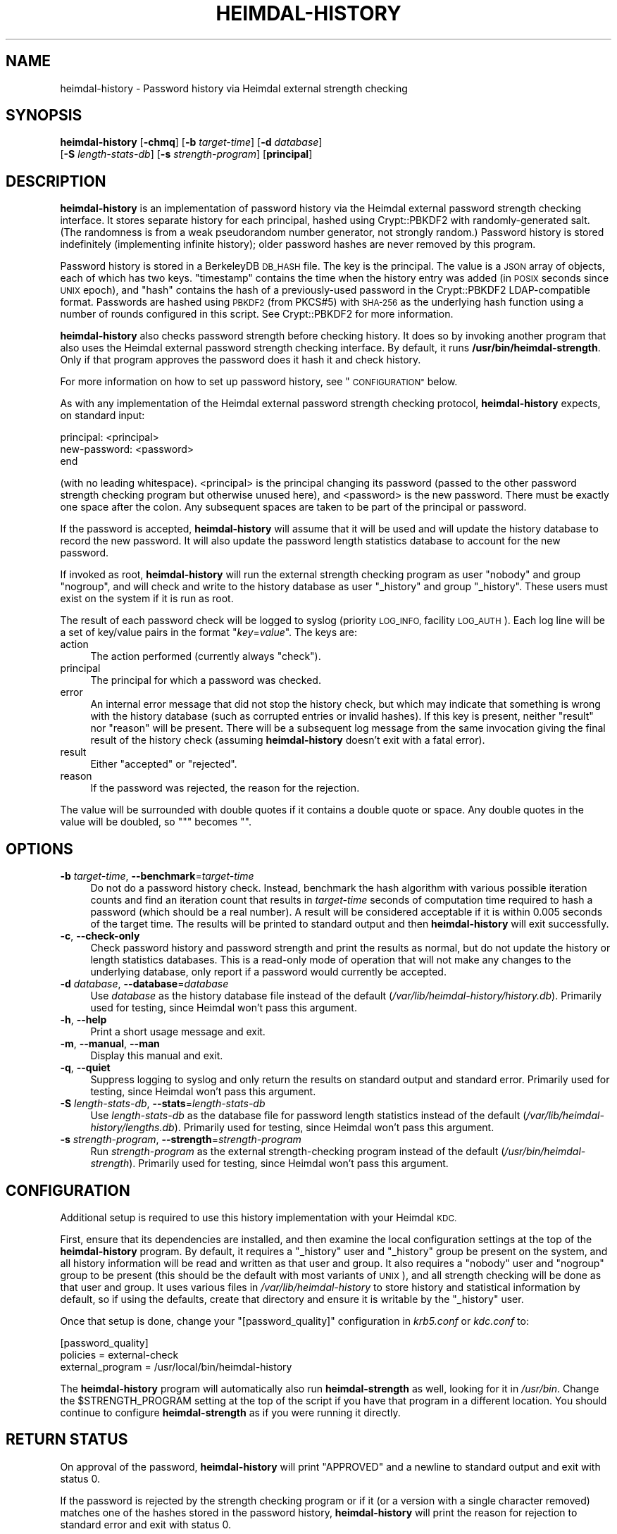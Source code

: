 .\" Automatically generated by Pod::Man 4.11 (Pod::Simple 3.35)
.\"
.\" Standard preamble:
.\" ========================================================================
.de Sp \" Vertical space (when we can't use .PP)
.if t .sp .5v
.if n .sp
..
.de Vb \" Begin verbatim text
.ft CW
.nf
.ne \\$1
..
.de Ve \" End verbatim text
.ft R
.fi
..
.\" Set up some character translations and predefined strings.  \*(-- will
.\" give an unbreakable dash, \*(PI will give pi, \*(L" will give a left
.\" double quote, and \*(R" will give a right double quote.  \*(C+ will
.\" give a nicer C++.  Capital omega is used to do unbreakable dashes and
.\" therefore won't be available.  \*(C` and \*(C' expand to `' in nroff,
.\" nothing in troff, for use with C<>.
.tr \(*W-
.ds C+ C\v'-.1v'\h'-1p'\s-2+\h'-1p'+\s0\v'.1v'\h'-1p'
.ie n \{\
.    ds -- \(*W-
.    ds PI pi
.    if (\n(.H=4u)&(1m=24u) .ds -- \(*W\h'-12u'\(*W\h'-12u'-\" diablo 10 pitch
.    if (\n(.H=4u)&(1m=20u) .ds -- \(*W\h'-12u'\(*W\h'-8u'-\"  diablo 12 pitch
.    ds L" ""
.    ds R" ""
.    ds C` ""
.    ds C' ""
'br\}
.el\{\
.    ds -- \|\(em\|
.    ds PI \(*p
.    ds L" ``
.    ds R" ''
.    ds C`
.    ds C'
'br\}
.\"
.\" Escape single quotes in literal strings from groff's Unicode transform.
.ie \n(.g .ds Aq \(aq
.el       .ds Aq '
.\"
.\" If the F register is >0, we'll generate index entries on stderr for
.\" titles (.TH), headers (.SH), subsections (.SS), items (.Ip), and index
.\" entries marked with X<> in POD.  Of course, you'll have to process the
.\" output yourself in some meaningful fashion.
.\"
.\" Avoid warning from groff about undefined register 'F'.
.de IX
..
.nr rF 0
.if \n(.g .if rF .nr rF 1
.if (\n(rF:(\n(.g==0)) \{\
.    if \nF \{\
.        de IX
.        tm Index:\\$1\t\\n%\t"\\$2"
..
.        if !\nF==2 \{\
.            nr % 0
.            nr F 2
.        \}
.    \}
.\}
.rr rF
.\"
.\" Accent mark definitions (@(#)ms.acc 1.5 88/02/08 SMI; from UCB 4.2).
.\" Fear.  Run.  Save yourself.  No user-serviceable parts.
.    \" fudge factors for nroff and troff
.if n \{\
.    ds #H 0
.    ds #V .8m
.    ds #F .3m
.    ds #[ \f1
.    ds #] \fP
.\}
.if t \{\
.    ds #H ((1u-(\\\\n(.fu%2u))*.13m)
.    ds #V .6m
.    ds #F 0
.    ds #[ \&
.    ds #] \&
.\}
.    \" simple accents for nroff and troff
.if n \{\
.    ds ' \&
.    ds ` \&
.    ds ^ \&
.    ds , \&
.    ds ~ ~
.    ds /
.\}
.if t \{\
.    ds ' \\k:\h'-(\\n(.wu*8/10-\*(#H)'\'\h"|\\n:u"
.    ds ` \\k:\h'-(\\n(.wu*8/10-\*(#H)'\`\h'|\\n:u'
.    ds ^ \\k:\h'-(\\n(.wu*10/11-\*(#H)'^\h'|\\n:u'
.    ds , \\k:\h'-(\\n(.wu*8/10)',\h'|\\n:u'
.    ds ~ \\k:\h'-(\\n(.wu-\*(#H-.1m)'~\h'|\\n:u'
.    ds / \\k:\h'-(\\n(.wu*8/10-\*(#H)'\z\(sl\h'|\\n:u'
.\}
.    \" troff and (daisy-wheel) nroff accents
.ds : \\k:\h'-(\\n(.wu*8/10-\*(#H+.1m+\*(#F)'\v'-\*(#V'\z.\h'.2m+\*(#F'.\h'|\\n:u'\v'\*(#V'
.ds 8 \h'\*(#H'\(*b\h'-\*(#H'
.ds o \\k:\h'-(\\n(.wu+\w'\(de'u-\*(#H)/2u'\v'-.3n'\*(#[\z\(de\v'.3n'\h'|\\n:u'\*(#]
.ds d- \h'\*(#H'\(pd\h'-\w'~'u'\v'-.25m'\f2\(hy\fP\v'.25m'\h'-\*(#H'
.ds D- D\\k:\h'-\w'D'u'\v'-.11m'\z\(hy\v'.11m'\h'|\\n:u'
.ds th \*(#[\v'.3m'\s+1I\s-1\v'-.3m'\h'-(\w'I'u*2/3)'\s-1o\s+1\*(#]
.ds Th \*(#[\s+2I\s-2\h'-\w'I'u*3/5'\v'-.3m'o\v'.3m'\*(#]
.ds ae a\h'-(\w'a'u*4/10)'e
.ds Ae A\h'-(\w'A'u*4/10)'E
.    \" corrections for vroff
.if v .ds ~ \\k:\h'-(\\n(.wu*9/10-\*(#H)'\s-2\u~\d\s+2\h'|\\n:u'
.if v .ds ^ \\k:\h'-(\\n(.wu*10/11-\*(#H)'\v'-.4m'^\v'.4m'\h'|\\n:u'
.    \" for low resolution devices (crt and lpr)
.if \n(.H>23 .if \n(.V>19 \
\{\
.    ds : e
.    ds 8 ss
.    ds o a
.    ds d- d\h'-1'\(ga
.    ds D- D\h'-1'\(hy
.    ds th \o'bp'
.    ds Th \o'LP'
.    ds ae ae
.    ds Ae AE
.\}
.rm #[ #] #H #V #F C
.\" ========================================================================
.\"
.IX Title "HEIMDAL-HISTORY 1"
.TH HEIMDAL-HISTORY 1 "2020-05-17" "3.2" "krb5-strength"
.\" For nroff, turn off justification.  Always turn off hyphenation; it makes
.\" way too many mistakes in technical documents.
.if n .ad l
.nh
.SH "NAME"
heimdal\-history \- Password history via Heimdal external strength checking
.SH "SYNOPSIS"
.IX Header "SYNOPSIS"
\&\fBheimdal-history\fR [\fB\-chmq\fR] [\fB\-b\fR \fItarget-time\fR] [\fB\-d\fR \fIdatabase\fR]
    [\fB\-S\fR \fIlength-stats-db\fR] [\fB\-s\fR \fIstrength-program\fR] [\fBprincipal\fR]
.SH "DESCRIPTION"
.IX Header "DESCRIPTION"
\&\fBheimdal-history\fR is an implementation of password history via the Heimdal
external password strength checking interface.  It stores separate history for
each principal, hashed using Crypt::PBKDF2 with randomly-generated salt.  (The
randomness is from a weak pseudorandom number generator, not strongly random.)
Password history is stored indefinitely (implementing infinite history); older
password hashes are never removed by this program.
.PP
Password history is stored in a BerkeleyDB \s-1DB_HASH\s0 file.  The key is the
principal.  The value is a \s-1JSON\s0 array of objects, each of which has two keys.
\&\f(CW\*(C`timestamp\*(C'\fR contains the time when the history entry was added (in \s-1POSIX\s0
seconds since \s-1UNIX\s0 epoch), and \f(CW\*(C`hash\*(C'\fR contains the hash of a previously-used
password in the Crypt::PBKDF2 LDAP-compatible format.  Passwords are hashed
using \s-1PBKDF2\s0 (from PKCS#5) with \s-1SHA\-256\s0 as the underlying hash function using
a number of rounds configured in this script.  See Crypt::PBKDF2 for more
information.
.PP
\&\fBheimdal-history\fR also checks password strength before checking history.  It
does so by invoking another program that also uses the Heimdal external
password strength checking interface.  By default, it runs
\&\fB/usr/bin/heimdal\-strength\fR.  Only if that program approves the password does
it hash it and check history.
.PP
For more information on how to set up password history, see \*(L"\s-1CONFIGURATION\*(R"\s0
below.
.PP
As with any implementation of the Heimdal external password strength checking
protocol, \fBheimdal-history\fR expects, on standard input:
.PP
.Vb 3
\&    principal: <principal>
\&    new\-password: <password>
\&    end
.Ve
.PP
(with no leading whitespace).  <principal> is the principal changing its
password (passed to the other password strength checking program but otherwise
unused here), and <password> is the new password.  There must be exactly one
space after the colon.  Any subsequent spaces are taken to be part of the
principal or password.
.PP
If the password is accepted, \fBheimdal-history\fR will assume that it will be
used and will update the history database to record the new password.  It will
also update the password length statistics database to account for the new
password.
.PP
If invoked as root, \fBheimdal-history\fR will run the external strength checking
program as user \f(CW\*(C`nobody\*(C'\fR and group \f(CW\*(C`nogroup\*(C'\fR, and will check and write to
the history database as user \f(CW\*(C`_history\*(C'\fR and group \f(CW\*(C`_history\*(C'\fR.  These users
must exist on the system if it is run as root.
.PP
The result of each password check will be logged to syslog (priority \s-1LOG_INFO,\s0
facility \s-1LOG_AUTH\s0).  Each log line will be a set of key/value pairs in the
format \f(CW\*(C`\f(CIkey\f(CW=\f(CIvalue\f(CW\*(C'\fR.  The keys are:
.IP "action" 4
.IX Item "action"
The action performed (currently always \f(CW\*(C`check\*(C'\fR).
.IP "principal" 4
.IX Item "principal"
The principal for which a password was checked.
.IP "error" 4
.IX Item "error"
An internal error message that did not stop the history check, but which may
indicate that something is wrong with the history database (such as corrupted
entries or invalid hashes).  If this key is present, neither \f(CW\*(C`result\*(C'\fR nor
\&\f(CW\*(C`reason\*(C'\fR will be present.  There will be a subsequent log message from the
same invocation giving the final result of the history check (assuming
\&\fBheimdal-history\fR doesn't exit with a fatal error).
.IP "result" 4
.IX Item "result"
Either \f(CW\*(C`accepted\*(C'\fR or \f(CW\*(C`rejected\*(C'\fR.
.IP "reason" 4
.IX Item "reason"
If the password was rejected, the reason for the rejection.
.PP
The value will be surrounded with double quotes if it contains a double quote
or space.  Any double quotes in the value will be doubled, so \f(CW\*(C`"\*(C'\fR becomes
\&\f(CW""\fR.
.SH "OPTIONS"
.IX Header "OPTIONS"
.IP "\fB\-b\fR \fItarget-time\fR, \fB\-\-benchmark\fR=\fItarget-time\fR" 4
.IX Item "-b target-time, --benchmark=target-time"
Do not do a password history check.  Instead, benchmark the hash algorithm
with various possible iteration counts and find an iteration count that
results in \fItarget-time\fR seconds of computation time required to hash a
password (which should be a real number).  A result will be considered
acceptable if it is within 0.005 seconds of the target time.  The results will
be printed to standard output and then \fBheimdal-history\fR will exit
successfully.
.IP "\fB\-c\fR, \fB\-\-check\-only\fR" 4
.IX Item "-c, --check-only"
Check password history and password strength and print the results as normal,
but do not update the history or length statistics databases.  This is a
read-only mode of operation that will not make any changes to the underlying
database, only report if a password would currently be accepted.
.IP "\fB\-d\fR \fIdatabase\fR, \fB\-\-database\fR=\fIdatabase\fR" 4
.IX Item "-d database, --database=database"
Use \fIdatabase\fR as the history database file instead of the default
(\fI/var/lib/heimdal\-history/history.db\fR).  Primarily used for testing, since
Heimdal won't pass this argument.
.IP "\fB\-h\fR, \fB\-\-help\fR" 4
.IX Item "-h, --help"
Print a short usage message and exit.
.IP "\fB\-m\fR, \fB\-\-manual\fR, \fB\-\-man\fR" 4
.IX Item "-m, --manual, --man"
Display this manual and exit.
.IP "\fB\-q\fR, \fB\-\-quiet\fR" 4
.IX Item "-q, --quiet"
Suppress logging to syslog and only return the results on standard output and
standard error.  Primarily used for testing, since Heimdal won't pass this
argument.
.IP "\fB\-S\fR \fIlength-stats-db\fR, \fB\-\-stats\fR=\fIlength-stats-db\fR" 4
.IX Item "-S length-stats-db, --stats=length-stats-db"
Use \fIlength-stats-db\fR as the database file for password length statistics
instead of the default (\fI/var/lib/heimdal\-history/lengths.db\fR).  Primarily
used for testing, since Heimdal won't pass this argument.
.IP "\fB\-s\fR \fIstrength-program\fR, \fB\-\-strength\fR=\fIstrength-program\fR" 4
.IX Item "-s strength-program, --strength=strength-program"
Run \fIstrength-program\fR as the external strength-checking program instead of
the default (\fI/usr/bin/heimdal\-strength\fR).  Primarily used for testing, since
Heimdal won't pass this argument.
.SH "CONFIGURATION"
.IX Header "CONFIGURATION"
Additional setup is required to use this history implementation with your
Heimdal \s-1KDC.\s0
.PP
First, ensure that its dependencies are installed, and then examine the local
configuration settings at the top of the \fBheimdal-history\fR program.  By
default, it requires a \f(CW\*(C`_history\*(C'\fR user and \f(CW\*(C`_history\*(C'\fR group be present on
the system, and all history information will be read and written as that user
and group.  It also requires a \f(CW\*(C`nobody\*(C'\fR user and \f(CW\*(C`nogroup\*(C'\fR group to be
present (this should be the default with most variants of \s-1UNIX\s0), and all
strength checking will be done as that user and group.  It uses various files
in \fI/var/lib/heimdal\-history\fR to store history and statistical information by
default, so if using the defaults, create that directory and ensure it is
writable by the \f(CW\*(C`_history\*(C'\fR user.
.PP
Once that setup is done, change your \f(CW\*(C`[password_quality]\*(C'\fR configuration in
\&\fIkrb5.conf\fR or \fIkdc.conf\fR to:
.PP
.Vb 3
\&    [password_quality]
\&        policies         = external\-check
\&        external_program = /usr/local/bin/heimdal\-history
.Ve
.PP
The \fBheimdal-history\fR program will automatically also run \fBheimdal-strength\fR
as well, looking for it in \fI/usr/bin\fR.  Change the \f(CW$STRENGTH_PROGRAM\fR
setting at the top of the script if you have that program in a different
location.  You should continue to configure \fBheimdal-strength\fR as if you were
running it directly.
.SH "RETURN STATUS"
.IX Header "RETURN STATUS"
On approval of the password, \fBheimdal-history\fR will print \f(CW\*(C`APPROVED\*(C'\fR and a
newline to standard output and exit with status 0.
.PP
If the password is rejected by the strength checking program or if it (or a
version with a single character removed) matches one of the hashes stored in
the password history, \fBheimdal-history\fR will print the reason for rejection
to standard error and exit with status 0.
.PP
On any internal error, \fBheimdal-history\fR will print the error to standard
error and exit with a non-zero status.
.SH "FILES"
.IX Header "FILES"
.IP "\fI/usr/bin/heimdal\-strength\fR" 4
.IX Item "/usr/bin/heimdal-strength"
The default password strength checking program.  This program must follow the
Heimdal external password strength checking \s-1API.\s0
.IP "\fI/var/lib/heimdal\-history/history.db\fR" 4
.IX Item "/var/lib/heimdal-history/history.db"
The default database path.  If \fBheimdal-strength\fR is run as root, this file
needs to be readable and writable by user \f(CW\*(C`_history\*(C'\fR and group \f(CW\*(C`_history\*(C'\fR.
If it doesn't exist, it will be created with mode 0600.
.IP "\fI/var/lib/heimdal\-history/history.db.lock\fR" 4
.IX Item "/var/lib/heimdal-history/history.db.lock"
The lock file used to synchronize access to the history database.  As with the
history database, if \fBheimdal-strength\fR is run as root, this file needs to be
readable and writable by user \f(CW\*(C`_history\*(C'\fR and group \f(CW\*(C`_history\*(C'\fR.
.IP "\fI/var/lib/heimdal\-history/lengths.db\fR" 4
.IX Item "/var/lib/heimdal-history/lengths.db"
The default length statistics path, which will be a BerkeleyDB \s-1DB_HASH\s0 file of
password lengths to counts of passwords with that length.  If
\&\fBheimdal-strength\fR is run as root, this file needs to be readable and
writable by user \f(CW\*(C`_history\*(C'\fR and group \f(CW\*(C`_history\*(C'\fR.  If it doesn't exist, it
will be created with mode 0600.
.IP "\fI/var/lib/heimdal\-history/lengths.db.lock\fR" 4
.IX Item "/var/lib/heimdal-history/lengths.db.lock"
The lock file used to synchronize access to the length statistics database.
As with the length statistics database, if \fBheimdal-strength\fR is run as root,
this file needs to be readable and writable by user \f(CW\*(C`_history\*(C'\fR and group
\&\f(CW\*(C`_history\*(C'\fR.
.SH "AUTHOR"
.IX Header "AUTHOR"
Russ Allbery <eagle@eyrie.org>
.SH "COPYRIGHT AND LICENSE"
.IX Header "COPYRIGHT AND LICENSE"
Copyright 2016\-2017, 2020 Russ Allbery <eagle@eyrie.org>
.PP
Copyright 2013\-2014 The Board of Trustees of the Leland Stanford Junior
University
.PP
Permission is hereby granted, free of charge, to any person obtaining a copy
of this software and associated documentation files (the \*(L"Software\*(R"), to deal
in the Software without restriction, including without limitation the rights
to use, copy, modify, merge, publish, distribute, sublicense, and/or sell
copies of the Software, and to permit persons to whom the Software is
furnished to do so, subject to the following conditions:
.PP
The above copyright notice and this permission notice shall be included in all
copies or substantial portions of the Software.
.PP
\&\s-1THE SOFTWARE IS PROVIDED \*(L"AS IS\*(R", WITHOUT WARRANTY OF ANY KIND, EXPRESS OR
IMPLIED, INCLUDING BUT NOT LIMITED TO THE WARRANTIES OF MERCHANTABILITY,
FITNESS FOR A PARTICULAR PURPOSE AND NONINFRINGEMENT.\s0  \s-1IN NO EVENT SHALL THE
AUTHORS OR COPYRIGHT HOLDERS BE LIABLE FOR ANY CLAIM, DAMAGES OR OTHER
LIABILITY, WHETHER IN AN ACTION OF CONTRACT, TORT OR OTHERWISE, ARISING FROM,
OUT OF OR IN CONNECTION WITH THE SOFTWARE OR THE USE OR OTHER DEALINGS IN THE
SOFTWARE.\s0
.PP
SPDX-License-Identifier: \s-1MIT\s0
.SH "SEE ALSO"
.IX Header "SEE ALSO"
Crypt::PBKDF2, \fBheimdal\-strength\fR\|(1)
